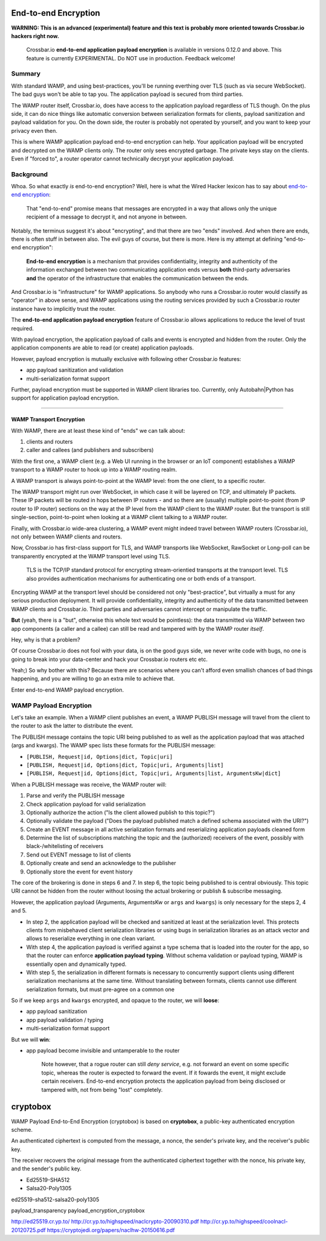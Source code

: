 End-to-end Encryption
=====================

**WARNING: This is an advanced (experimental) feature and this text is
probably more oriented towards Crossbar.io hackers right now.**

    Crossbar.io **end-to-end application payload encryption** is
    available in versions 0.12.0 and above. This feature is currently
    EXPERIMENTAL. Do NOT use in production. Feedback welcome!

Summary
-------

With standard WAMP, and using best-practices, you'll be running
everthing over TLS (such as via secure WebSocket). The bad guys won't be
able to tap you. The application payload is secured from third parties.

The WAMP router itself, Crossbar.io, does have access to the application
payload regardless of TLS though. On the plus side, it can do nice
things like automatic conversion between serialization formats for
clients, payload sanitization and payload validation for you. On the
down side, the router is probably not operated by yourself, and you want
to keep your privacy even then.

This is where WAMP application payload end-to-end encryption can help.
Your application payload will be encrypted and decrypted on the WAMP
clients only. The router only sees encrypted garbage. The private keys
stay on the clients. Even if "forced to", a router operator cannot
technically decrypt your application payload.

Background
----------

Whoa. So what exactly *is* end-to-end encryption? Well, here is what the
Wired Hacker lexicon has to say about `end-to-end
encryption <http://www.wired.com/2014/11/hacker-lexicon-end-to-end-encryption/>`__:

    That "end-to-end" promise means that messages are encrypted in a way
    that allows only the unique recipient of a message to decrypt it,
    and not anyone in between.

Notably, the terminus suggest it's about "encrypting", and that there
are two "ends" involved. And when there are ends, there is often stuff
in between also. The evil guys of course, but there is more. Here is my
attempt at defining "end-to-end encryption":

    **End-to-end encryption** is a mechanism that provides
    confidentiality, integrity and authenticity of the information
    exchanged between two communicating application ends versus **both**
    third-party adversaries **and** the operator of the infrastructure
    that enables the communication between the ends.

And Crossbar.io is "infrastructure" for WAMP applications. So anybody
who runs a Crossbar.io router would classify as "operator" in above
sense, and WAMP applications using the routing services provided by such
a Crossbar.io router instance have to implicitly trust the router.

The **end-to-end application payload encryption** feature of Crossbar.io
allows applications to reduce the level of trust required.

With payload encryption, the application payload of calls and events is
encrypted and hidden from the router. Only the application components
are able to read (or create) application payloads.

However, payload encryption is mutually exclusive with following other
Crossbar.io features:

-  app payload sanitization and validation
-  multi-serialization format support

Further, payload encryption must be supported in WAMP client libraries
too. Currently, only Autobahn\|Python has support for application
payload encryption.

--------------

WAMP Transport Encryption
~~~~~~~~~~~~~~~~~~~~~~~~~

With WAMP, there are at least these kind of "ends" we can talk about:

1. clients and routers
2. caller and callees (and publishers and subscribers)

With the first one, a WAMP client (e.g. a Web UI running in the browser
or an IoT component) establishes a WAMP transport to a WAMP router to
hook up into a WAMP routing realm.

A WAMP transport is always point-to-point at the WAMP level: from the
one client, to a specific router.

The WAMP transport might run over WebSocket, in which case it will be
layered on TCP, and ultimately IP packets. These IP packets will be
routed in hops between IP routers - and so there are (usually) multiple
point-to-point (from IP router to IP router) sections on the way at the
IP level from the WAMP client to the WAMP router. But the transport is
still single-section, point-to-point when looking at a WAMP client
talking to a WAMP router.

Finally, with Crossbar.io wide-area clustering, a WAMP event might
indeed travel between WAMP routers (Crossbar.io), not only between WAMP
clients and routers.

Now, Crossbar.io has first-class support for TLS, and WAMP transports
like WebSocket, RawSocket or Long-poll can be transparently encrypted at
the WAMP transport level using TLS.

    TLS is the TCP/IP standard protocol for encrypting stream-orientied
    transports at the transport level. TLS also provides authentication
    mechanisms for authenticating one or both ends of a transport.

Encrypting WAMP at the transport level should be considered not only
"best-practice", but virtually a must for any serious production
deployment. It will provide confidentiality, integrity and authenticity
of the data transmitted between WAMP clients and Crossbar.io. Third
parties and adversaries cannot intercept or manipulate the traffic.

**But** (yeah, there is a "but", otherwise this whole text would be
pointless): the data transmitted via WAMP between two app components (a
caller and a callee) can still be read and tampered with by the WAMP
router *itself*.

Hey, why is that a problem?

Of course Crossbar.io does not fool with your data, is on the good guys
side, we never write code with bugs, no one is going to break into your
data-center and hack your Crossbar.io routers etc etc.

Yeah;) So why bother with this? Because there are scenarios where you
can't afford even smallish chances of bad things happening, and you are
willing to go an extra mile to achieve that.

Enter end-to-end WAMP payload encryption.

WAMP Payload Encryption
-----------------------

Let's take an example. When a WAMP client publishes an event, a WAMP
PUBLISH message will travel from the client to the router to ask the
latter to distribute the event.

The PUBLISH message contains the topic URI being published to as well as
the application payload that was attached (args and kwargs). The WAMP
spec lists these formats for the PUBLISH message:

-  ``[PUBLISH, Request|id, Options|dict, Topic|uri]``
-  ``[PUBLISH, Request|id, Options|dict, Topic|uri, Arguments|list]``
-  ``[PUBLISH, Request|id, Options|dict, Topic|uri, Arguments|list, ArgumentsKw|dict]``

When a PUBLISH message was receive, the WAMP router will:

1. Parse and verify the PUBLISH message
2. Check application payload for valid serialization
3. Optionally authorize the action ("Is the client allowed publish to
   this topic?")
4. Optionally validate the payload ("Does the payload published match a
   defined schema associated with the URI?")
5. Create an EVENT message in all active serialization formats and
   reserializing application payloads cleaned form
6. Determine the list of subscriptions matching the topic and the
   (authorized) receivers of the event, possibly with
   black-/whitelisting of receivers
7. Send out EVENT message to list of clients
8. Optionally create and send an acknowledge to the publisher
9. Optionally store the event for event history

The core of the brokering is done in steps 6 and 7. In step 6, the topic
being published to is central obviously. This topic URI cannot be hidden
from the router without loosing the actual brokering or publish &
subscribe messaging.

However, the application payload (Arguments, ArgumentsKw or ``args`` and
``kwargs``) is only necessary for the steps 2, 4 and 5.

-  In step 2, the application payload will be checked and sanitized at
   least at the serialization level. This protects clients from
   misbehaved client serialization libraries or using bugs in
   serialization libraries as an attack vector and allows to reserialize
   everything in one clean variant.
-  With step 4, the application payload is verified against a type
   schema that is loaded into the router for the app, so that the router
   can enforce **application payload typing**. Without schema validation
   or payload typing, WAMP is essentially open and dynamically typed.
-  With step 5, the serialization in different formats is necessary to
   concurrently support clients using different serialization mechanisms
   at the same time. Without translating between formats, clients cannot
   use different serialization formats, but must pre-agree on a common
   one

So if we keep ``args`` and ``kwargs`` encrypted, and opaque to the
router, we will **loose**:

-  app payload sanitization
-  app payload validation / typing
-  multi-serialization format support

But we will **win**:

-  app payload become invisible and untamperable to the router

    Note however, that a rogue router can still *deny service*, e.g. not
    forward an event on some specific topic, whereas the router is
    expected to forward the event. If it fowards the event, it might
    exclude certain receivers. End-to-end encryption protects the
    application payload from being disclosed or tampered with, not from
    being "lost" completely.

cryptobox
=========

WAMP Payload End-to-End Encryption (cryptobox) is based on
**cryptobox**, a public-key authenticated encryption scheme.

An authenticated ciphertext is computed from the message, a nonce, the
sender's private key, and the receiver's public key.

The receiver recovers the original message from the authenticated
ciphertext together with the nonce, his private key, and the sender's
public key.

-  Ed25519-SHA512
-  Salsa20-Poly1305

ed25519-sha512-salsa20-poly1305

payload\_transparency payload\_encryption\_cryptobox

http://ed25519.cr.yp.to/
http://cr.yp.to/highspeed/naclcrypto-20090310.pdf
http://cr.yp.to/highspeed/coolnacl-20120725.pdf
https://cryptojedi.org/papers/naclhw-20150616.pdf
